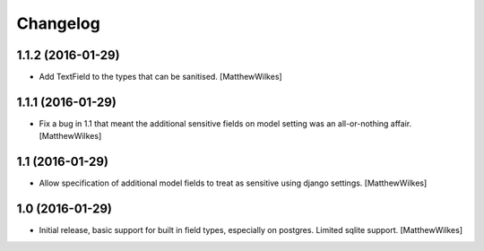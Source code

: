 Changelog
=========
    

1.1.2 (2016-01-29)
----------------

- Add TextField to the types that can be sanitised.
  [MatthewWilkes]


1.1.1 (2016-01-29)
----------------

- Fix a bug in 1.1 that meant the additional sensitive fields on model setting was an all-or-nothing affair.
  [MatthewWilkes]


1.1 (2016-01-29)
----------------

- Allow specification of additional model fields to treat as sensitive using django settings.
  [MatthewWilkes]


1.0 (2016-01-29)
----------------

- Initial release, basic support for built in field types, especially on postgres. Limited sqlite support.
  [MatthewWilkes]
